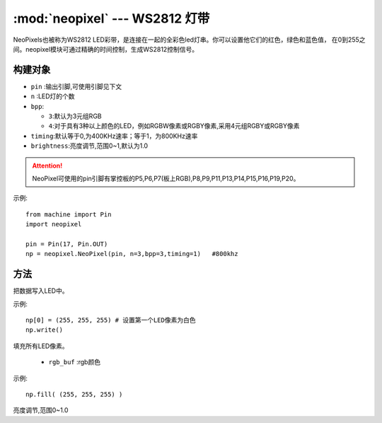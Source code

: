 .. _neopixel:
:mod:`neopixel` --- WS2812 灯带
=========================================


NeoPixels也被称为WS2812 LED彩带，是连接在一起的全彩色led灯串。你可以设置他它们的红色，绿色和蓝色值，
在0到255之间。neopixel模块可通过精确的时间控制，生成WS2812控制信号。

构建对象
------------

.. class:: NeoPixel(pin, n,bpp=3,timing=0, brightness=1.0)

  - ``pin`` :输出引脚,可使用引脚见下文
  -  ``n`` :LED灯的个数
  - ``bpp``:
  
    - ``3``:默认为3元组RGB
    - ``4``:对于具有3种以上颜色的LED，例如RGBW像素或RGBY像素,采用4元组RGBY或RGBY像素

  - ``timing``:默认等于0,为400KHz速率；等于1，为800KHz速率
  - ``brightness``:亮度调节,范围0~1,默认为1.0

.. Attention:: 

  NeoPixel可使用的pin引脚有掌控板的P5,P6,P7(板上RGB),P8,P9,P11,P13,P14,P15,P16,P19,P20。


示例::

  from machine import Pin
  import neopixel

  pin = Pin(17, Pin.OUT)
  np = neopixel.NeoPixel(pin, n=3,bpp=3,timing=1)   #800khz


方法
-------

.. method:: NeoPixel.write()

把数据写入LED中。 

示例::

  np[0] = (255, 255, 255) # 设置第一个LED像素为白色
  np.write()

.. method:: NeoPixel.fill(rgb_buf)

填充所有LED像素。

  - ``rgb_buf`` :rgb颜色

示例::

  np.fill( (255, 255, 255) )



.. method:: NeoPixel.brightness(brightness)

亮度调节,范围0~1.0
